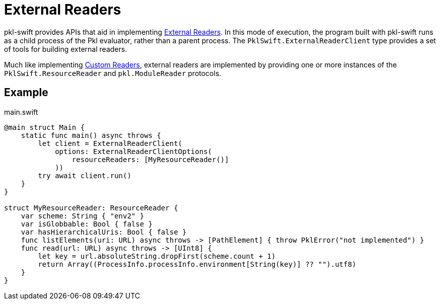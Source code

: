 = External Readers

pkl-swift provides APIs that aid in implementing xref:main:language-reference:index.adoc#external-readers[External Readers].
In this mode of execution, the program built with pkl-swift runs as a child process of the Pkl evaluator, rather than a parent process.
The `PklSwift.ExternalReaderClient` type provides a set of tools for building external readers.

Much like implementing xref:ROOT:evaluation.adoc#custom-readers[Custom Readers], external readers are implemented by providing one or more instances of the `PklSwift.ResourceReader` and `pkl.ModuleReader` protocols.

== Example

.main.swift
[source,swift]
----
@main struct Main {
    static func main() async throws {
        let client = ExternalReaderClient(
            options: ExternalReaderClientOptions(
                resourceReaders: [MyResourceReader()]
            ))
        try await client.run()
    }
}

struct MyResourceReader: ResourceReader {
    var scheme: String { "env2" }
    var isGlobbable: Bool { false }
    var hasHierarchicalUris: Bool { false }
    func listElements(uri: URL) async throws -> [PathElement] { throw PklError("not implemented") }
    func read(url: URL) async throws -> [UInt8] {
        let key = url.absoluteString.dropFirst(scheme.count + 1)
        return Array((ProcessInfo.processInfo.environment[String(key)] ?? "").utf8)
    }
}
----
